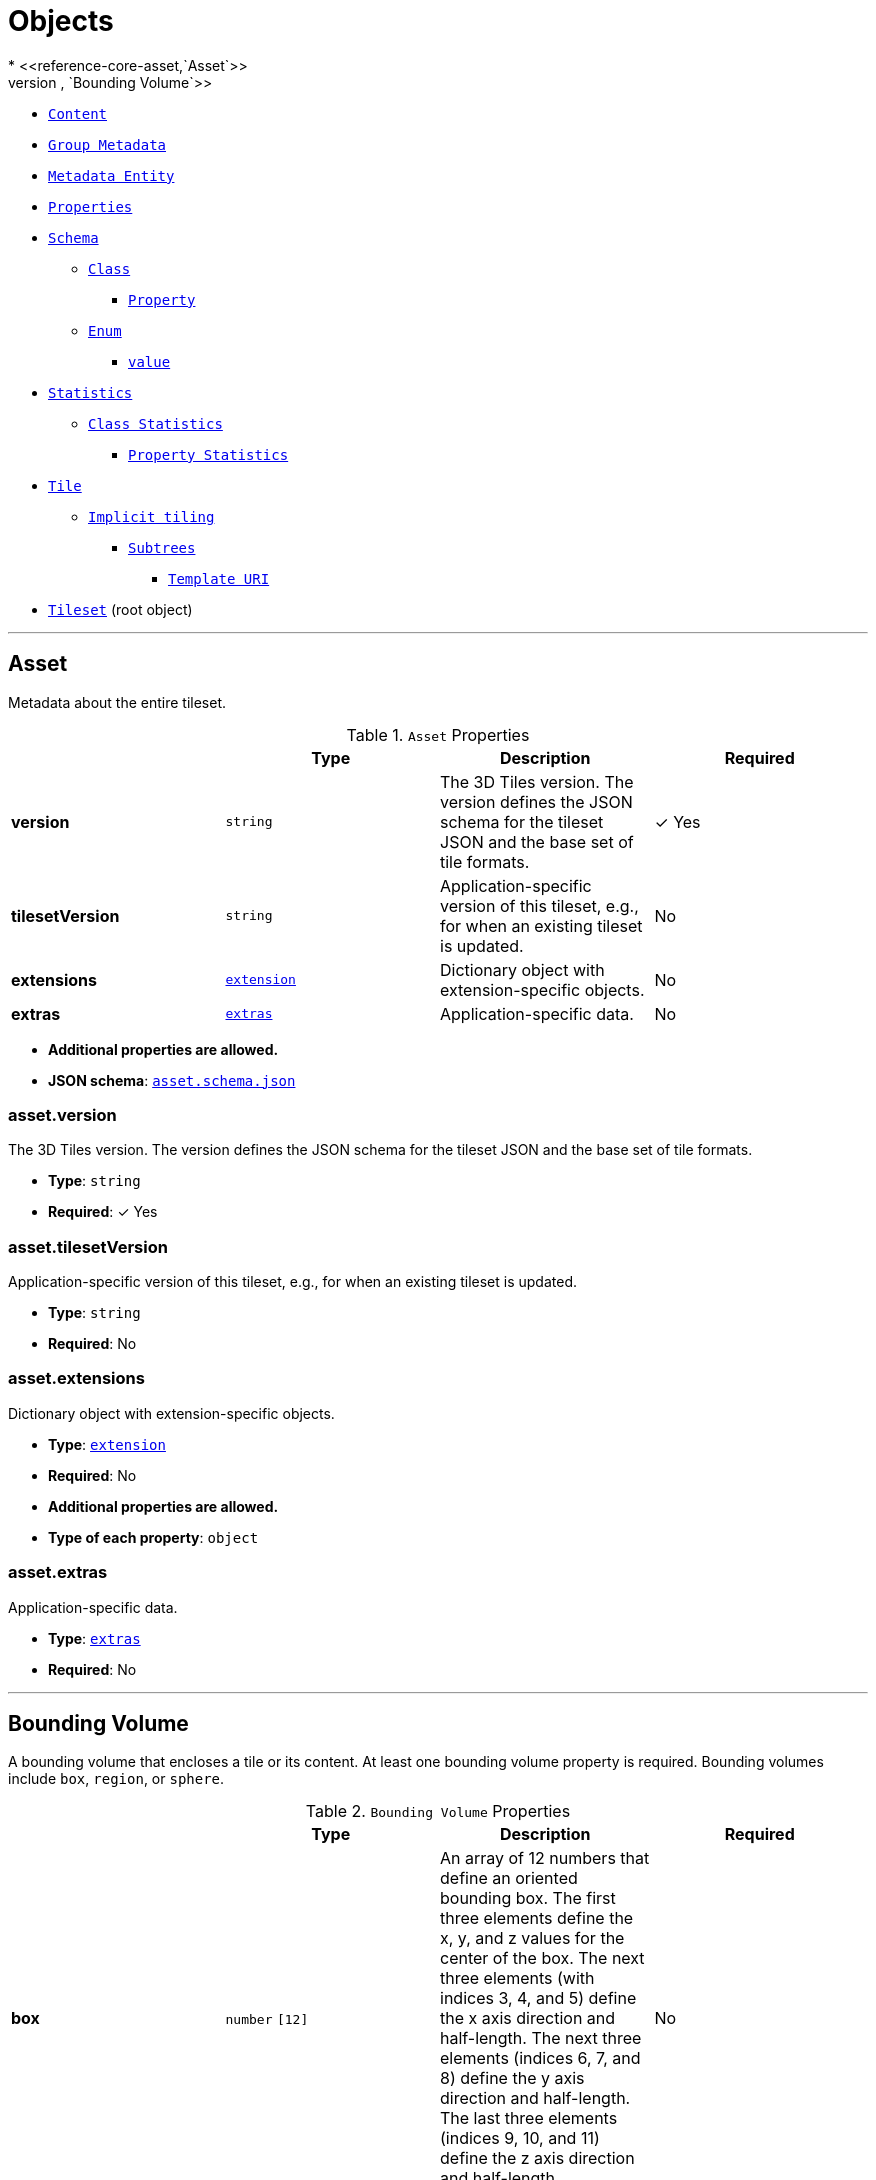 = Objects
* <<reference-core-asset,`Asset`>>
* <<reference-core-boundingvolume,`Bounding Volume`>>
* <<reference-core-content,`Content`>>
* <<reference-core-group,`Group Metadata`>>
* <<reference-core-metadataentity,`Metadata Entity`>>
* <<reference-core-properties,`Properties`>>
* <<reference-core-schema,`Schema`>>
** <<reference-core-class,`Class`>>
*** <<reference-core-class-property,`Property`>>
** <<reference-core-enum,`Enum`>>
*** <<reference-core-enum-value,`value`>>
* <<reference-core-statistics,`Statistics`>>
** <<reference-core-statistics-class,`Class Statistics`>>
*** <<reference-core-statistics-class-property,`Property Statistics`>>
* <<reference-core-tile,`Tile`>>
** <<reference-core-tile-implicittiling,`Implicit tiling`>>
*** <<reference-core-subtrees,`Subtrees`>>
**** <<reference-core-templateuri,`Template URI`>>
* <<reference-core-tileset,`Tileset`>> (root object)


'''
[#reference-core-asset]
== Asset

Metadata about the entire tileset.

.`Asset` Properties
|===
|   |Type|Description|Required

|**version**
|`string`
|The 3D Tiles version. The version defines the JSON schema for the tileset JSON and the base set of tile formats.
| &#10003; Yes

|**tilesetVersion**
|`string`
|Application-specific version of this tileset, e.g., for when an existing tileset is updated.
|No

|**extensions**
|<<reference-core-extension,`extension`>>
|Dictionary object with extension-specific objects.
|No

|**extras**
|<<reference-core-extras,`extras`>>
|Application-specific data.
|No

|===

* **Additional properties are allowed.**
* **JSON schema**: <<reference-core-schema-asset,`asset.schema.json`>>

=== asset.version

The 3D Tiles version. The version defines the JSON schema for the tileset JSON and the base set of tile formats.

* **Type**: `string`
* **Required**:  &#10003; Yes

=== asset.tilesetVersion

Application-specific version of this tileset, e.g., for when an existing tileset is updated.

* **Type**: `string`
* **Required**: No

=== asset.extensions

Dictionary object with extension-specific objects.

* **Type**: <<reference-core-extension,`extension`>>
* **Required**: No
* **Additional properties are allowed.**
* **Type of each property**: `object`

=== asset.extras

Application-specific data.

* **Type**: <<reference-core-extras,`extras`>>
* **Required**: No




'''
[#reference-core-boundingvolume]
== Bounding Volume

A bounding volume that encloses a tile or its content. At least one bounding volume property is required. Bounding volumes include `box`, `region`, or `sphere`.

.`Bounding Volume` Properties
|===
|   |Type|Description|Required

|**box**
|`number` `[12]`
|An array of 12 numbers that define an oriented bounding box. The first three elements define the x, y, and z values for the center of the box. The next three elements (with indices 3, 4, and 5) define the x axis direction and half-length. The next three elements (indices 6, 7, and 8) define the y axis direction and half-length. The last three elements (indices 9, 10, and 11) define the z axis direction and half-length.
|No

|**region**
|`number` `[6]`
|An array of six numbers that define a bounding geographic region in EPSG:4979 coordinates with the order [west, south, east, north, minimum height, maximum height]. Longitudes and latitudes are in radians, and heights are in meters above (or below) the WGS84 ellipsoid.
|No

|**sphere**
|`number` `[4]`
|An array of four numbers that define a bounding sphere. The first three elements define the x, y, and z values for the center of the sphere. The last element (with index 3) defines the radius in meters.
|No

|**extensions**
|<<reference-core-extension,`extension`>>
|Dictionary object with extension-specific objects.
|No

|**extras**
|<<reference-core-extras,`extras`>>
|Application-specific data.
|No

|===

* **Additional properties are allowed.**
* **JSON schema**: <<reference-core-schema-boundingvolume,`boundingVolume.schema.json`>>

=== boundingVolume.box

An array of 12 numbers that define an oriented bounding box. The first three elements define the x, y, and z values for the center of the box. The next three elements (with indices 3, 4, and 5) define the x axis direction and half-length. The next three elements (indices 6, 7, and 8) define the y axis direction and half-length. The last three elements (indices 9, 10, and 11) define the z axis direction and half-length.

* **Type**: `number` `[12]`
* **Required**: No

=== boundingVolume.region

An array of six numbers that define a bounding geographic region in EPSG:4979 coordinates with the order [west, south, east, north, minimum height, maximum height]. Longitudes and latitudes are in radians, and heights are in meters above (or below) the WGS84 ellipsoid.

* **Type**: `number` `[6]`
* **Required**: No

=== boundingVolume.sphere

An array of four numbers that define a bounding sphere. The first three elements define the x, y, and z values for the center of the sphere. The last element (with index 3) defines the radius in meters.

* **Type**: `number` `[4]`
* **Required**: No

=== boundingVolume.extensions

Dictionary object with extension-specific objects.

* **Type**: <<reference-core-extension,`extension`>>
* **Required**: No
* **Additional properties are allowed.**
* **Type of each property**: `object`

=== boundingVolume.extras

Application-specific data.

* **Type**: <<reference-core-extras,`extras`>>
* **Required**: No




'''
[#reference-core-class]
== Class

A class containing a set of properties.

.`Class` Properties
|===
|   |Type|Description|Required

|**name**
|`string`
|The name of the class, e.g. for display purposes.
|No

|**description**
|`string`
|The description of the class.
|No

|**properties**
|`object`
|A dictionary, where each key is a property ID and each value is an object defining the property. Property IDs must be alphanumeric identifiers matching the regular expression `^[a-zA-Z_][a-zA-Z0-9_]*$`.
|No

|**extensions**
|<<reference-core-extension,`extension`>>
|Dictionary object with extension-specific objects.
|No

|**extras**
|<<reference-core-extras,`extras`>>
|Application-specific data.
|No

|===

* **Additional properties are allowed.**
* **JSON schema**: <<reference-core-schema-class,`class.schema.json`>>

=== class.name

The name of the class, e.g. for display purposes.

* **Type**: `string`
* **Required**: No
* **Minimum Length**`: &gt;= 1`

=== class.description

The description of the class.

* **Type**: `string`
* **Required**: No
* **Minimum Length**`: &gt;= 1`

=== class.properties

A dictionary, where each key is a property ID and each value is an object defining the property. Property IDs must be alphanumeric identifiers matching the regular expression `^[a-zA-Z_][a-zA-Z0-9_]*$`.

* **Type**: `object`
* **Required**: No
* **Additional properties are allowed.**
* **Type of each property**: <<reference-core-class-property,`class.property`>>

=== class.extensions

Dictionary object with extension-specific objects.

* **Type**: <<reference-core-extension,`extension`>>
* **Required**: No
* **Additional properties are allowed.**
* **Type of each property**: `object`

=== class.extras

Application-specific data.

* **Type**: <<reference-core-extras,`extras`>>
* **Required**: No




'''
[#reference-core-class-property]
== Class Property

A single property of a metadata class.

.`Class Property` Properties
|===
|   |Type|Description|Required

|**name**
|`string`
|The name of the property, e.g. for display purposes.
|No

|**description**
|`string`
|The description of the property.
|No

|**type**
|`string`
|The element type.
| &#10003; Yes

|**componentType**
|`string`
|The datatype of the element's components. Only applicable to `SCALAR`, `VECN`, and `MATN` types.
|No

|**enumType**
|`string`
|Enum ID as declared in the `enums` dictionary. Required when `type` is `ENUM`.
|No

|**array**
|`boolean`
|Whether the property is an array. When `count` is defined the property is a fixed-length array. Otherwise the property is a variable-length array.
|No, default: `false`

|**count**
|`integer`
|The number of array elements. May only be defined when `array` is `true`.
|No

|**normalized**
|`boolean`
|Specifies whether integer values are normalized. Only applicable to `SCALAR`, `VECN`, and `MATN` types with integer component types. For unsigned integer component types, values are normalized between `[0.0, 1.0]`. For signed integer component types, values are normalized between `[-1.0, 1.0]`. For all other component types, this property must be false.
|No, default: `false`

|**offset**
|<<reference-core-any,`any`>>
|An offset to apply to property values. Only applicable to `SCALAR`, `VECN`, and `MATN` types when the component type is `FLOAT32` or `FLOAT64`, or when the property is `normalized`.
|No

|**scale**
|<<reference-core-any,`any`>>
|A scale to apply to property values. Only applicable to `SCALAR`, `VECN`, and `MATN` types when the component type is `FLOAT32` or `FLOAT64`, or when the property is `normalized`.
|No

|**max**
|<<reference-core-any,`any`>>
|Maximum allowed value for the property. Only applicable to `SCALAR`, `VECN`, and `MATN` types. This is the maximum of all property values, after the transforms based on the `normalized`, `offset`, and `scale` properties have been applied.
|No

|**min**
|<<reference-core-any,`any`>>
|Minimum allowed value for the property. Only applicable to `SCALAR`, `VECN`, and `MATN` types. This is the minimum of all property values, after the transforms based on the `normalized`, `offset`, and `scale` properties have been applied.
|No

|**required**
|`boolean`
|If required, the property must be present in every entity conforming to the class. If not required, individual entities may include `noData` values, or the entire property may be omitted. As a result, `noData` has no effect on a required property. Client implementations may use required properties to make performance optimizations.
|No, default: `false`

|**noData**
|<<reference-core-any,`any`>>
|A `noData` value represents missing data — also known as a sentinel value — wherever it appears. `BOOLEAN` properties may not specify `noData` values. This is given as the plain property value, without the transforms from the `normalized`, `offset`, and `scale` properties. Must not be defined if `required` is true.
|No

|**default**
|<<reference-core-any,`any`>>
|A default value to use when encountering a `noData` value or an omitted property. The value is given in its final form, taking the effect of `normalized`, `offset`, and `scale` properties into account. Must not be defined if `required` is true.
|No

|**semantic**
|`string`
|An identifier that describes how this property should be interpreted. The semantic cannot be used by other properties in the class.
|No

|**extensions**
|<<reference-core-extension,`extension`>>
|Dictionary object with extension-specific objects.
|No

|**extras**
|<<reference-core-extras,`extras`>>
|Application-specific data.
|No

|===

* **Additional properties are allowed.**
* **JSON schema**: <<reference-core-schema-class-property,`class.property.schema.json`>>

=== class.property.name

The name of the property, e.g. for display purposes.

* **Type**: `string`
* **Required**: No
* **Minimum Length**`: &gt;= 1`

=== class.property.description

The description of the property.

* **Type**: `string`
* **Required**: No
* **Minimum Length**`: &gt;= 1`

=== class.property.type

The element type.

* **Type**: `string`
* **Required**:  &#10003; Yes
* **Allowed values**:
** `"SCALAR"`
** `"VEC2"`
** `"VEC3"`
** `"VEC4"`
** `"MAT2"`
** `"MAT3"`
** `"MAT4"`
** `"STRING"`
** `"BOOLEAN"`
** `"ENUM"`

=== class.property.componentType

The datatype of the element's components. Only applicable to `SCALAR`, `VECN`, and `MATN` types.

* **Type**: `string`
* **Required**: No
* **Allowed values**:
** `"INT8"`
** `"UINT8"`
** `"INT16"`
** `"UINT16"`
** `"INT32"`
** `"UINT32"`
** `"INT64"`
** `"UINT64"`
** `"FLOAT32"`
** `"FLOAT64"`

=== class.property.enumType

Enum ID as declared in the `enums` dictionary. Required when `type` is `ENUM`.

* **Type**: `string`
* **Required**: No

=== class.property.array

Whether the property is an array. When `count` is defined the property is a fixed-length array. Otherwise the property is a variable-length array.

* **Type**: `boolean`
* **Required**: No, default: `false`

=== class.property.count

The number of array elements. May only be defined when `array` is `true`.

* **Type**: `integer`
* **Required**: No
* **Minimum**: `&gt;= 2`

=== class.property.normalized

Specifies whether integer values are normalized. Only applicable to `SCALAR`, `VECN`, and `MATN` types with integer component types. For unsigned integer component types, values are normalized between `[0.0, 1.0]`. For signed integer component types, values are normalized between `[-1.0, 1.0]`. For all other component types, this property must be false.

* **Type**: `boolean`
* **Required**: No, default: `false`

=== class.property.offset

An offset to apply to property values. Only applicable to `SCALAR`, `VECN`, and `MATN` types when the component type is `FLOAT32` or `FLOAT64`, or when the property is `normalized`.

* **Type**: <<reference-core-any,`any`>>
* **Required**: No

=== class.property.scale

A scale to apply to property values. Only applicable to `SCALAR`, `VECN`, and `MATN` types when the component type is `FLOAT32` or `FLOAT64`, or when the property is `normalized`.

* **Type**: <<reference-core-any,`any`>>
* **Required**: No

=== class.property.max

Maximum allowed value for the property. Only applicable to `SCALAR`, `VECN`, and `MATN` types. This is the maximum of all property values, after the transforms based on the `normalized`, `offset`, and `scale` properties have been applied.

* **Type**: <<reference-core-any,`any`>>
* **Required**: No

=== class.property.min

Minimum allowed value for the property. Only applicable to `SCALAR`, `VECN`, and `MATN` types. This is the minimum of all property values, after the transforms based on the `normalized`, `offset`, and `scale` properties have been applied.

* **Type**: <<reference-core-any,`any`>>
* **Required**: No

=== class.property.required

If required, the property must be present in every entity conforming to the class. If not required, individual entities may include `noData` values, or the entire property may be omitted. As a result, `noData` has no effect on a required property. Client implementations may use required properties to make performance optimizations.

* **Type**: `boolean`
* **Required**: No, default: `false`

=== class.property.noData

A `noData` value represents missing data — also known as a sentinel value — wherever it appears. `BOOLEAN` properties may not specify `noData` values. This is given as the plain property value, without the transforms from the `normalized`, `offset`, and `scale` properties. Must not be defined if `required` is true.

* **Type**: <<reference-core-any,`any`>>
* **Required**: No

=== class.property.default

A default value to use when encountering a `noData` value or an omitted property. The value is given in its final form, taking the effect of `normalized`, `offset`, and `scale` properties into account. Must not be defined if `required` is true.

* **Type**: <<reference-core-any,`any`>>
* **Required**: No

=== class.property.semantic

An identifier that describes how this property should be interpreted. The semantic cannot be used by other properties in the class.

* **Type**: `string`
* **Required**: No
* **Minimum Length**`: &gt;= 1`

=== class.property.extensions

Dictionary object with extension-specific objects.

* **Type**: <<reference-core-extension,`extension`>>
* **Required**: No
* **Additional properties are allowed.**
* **Type of each property**: `object`

=== class.property.extras

Application-specific data.

* **Type**: <<reference-core-extras,`extras`>>
* **Required**: No




'''
[#reference-core-statistics-class]
== Class Statistics

Statistics about entities that conform to a class.

.`Class Statistics` Properties
|===
|   |Type|Description|Required

|**count**
|`integer`
|The number of entities that conform to the class.
|No

|**properties**
|`object`
|A dictionary, where each key corresponds to a property ID in the class' `properties` dictionary and each value is an object containing statistics about property values.
|No

|**extensions**
|<<reference-core-extension,`extension`>>
|Dictionary object with extension-specific objects.
|No

|**extras**
|<<reference-core-extras,`extras`>>
|Application-specific data.
|No

|===

* **Additional properties are allowed.**
* **JSON schema**: <<reference-core-schema-statistics-class,`statistics.class.schema.json`>>

=== statistics.class.count

The number of entities that conform to the class.

* **Type**: `integer`
* **Required**: No
* **Minimum**: `&gt;= 0`

=== statistics.class.properties

A dictionary, where each key corresponds to a property ID in the class' `properties` dictionary and each value is an object containing statistics about property values.

* **Type**: `object`
* **Required**: No
* **Additional properties are allowed.**
* **Type of each property**: <<reference-core-statistics-class-property,`statistics.class.property`>>

=== statistics.class.extensions

Dictionary object with extension-specific objects.

* **Type**: <<reference-core-extension,`extension`>>
* **Required**: No
* **Additional properties are allowed.**
* **Type of each property**: `object`

=== statistics.class.extras

Application-specific data.

* **Type**: <<reference-core-extras,`extras`>>
* **Required**: No




'''
[#reference-core-content]
== Content

Metadata about the tile's content and a link to the content.

.`Content` Properties
|===
|   |Type|Description|Required

|**boundingVolume**
|<<reference-core-boundingvolume,`boundingVolume`>>
|An optional bounding volume that tightly encloses tile content. tile.boundingVolume provides spatial coherence and tile.content.boundingVolume enables tight view frustum culling. When this is omitted, tile.boundingVolume is used.
|No

|**uri**
|`string`
|A uri that points to tile content. When the uri is relative, it is relative to the referring tileset JSON file.
| &#10003; Yes

|**metadata**
|<<reference-core-metadataentity,`metadataEntity`>>
|Metadata that is associated with this content.
|No

|**group**
|`integer`
|The group this content belongs to. The value is an index into the array of `groups` that is defined for the containing tileset.
|No

|**extensions**
|<<reference-core-extension,`extension`>>
|Dictionary object with extension-specific objects.
|No

|**extras**
|<<reference-core-extras,`extras`>>
|Application-specific data.
|No

|===

* **Additional properties are allowed.**
* **JSON schema**: <<reference-core-schema-content,`content.schema.json`>>

=== content.boundingVolume

An optional bounding volume that tightly encloses tile content. tile.boundingVolume provides spatial coherence and tile.content.boundingVolume enables tight view frustum culling. When this is omitted, tile.boundingVolume is used.

* **Type**: <<reference-core-boundingvolume,`boundingVolume`>>
* **Required**: No

=== content.uri

A uri that points to tile content. When the uri is relative, it is relative to the referring tileset JSON file.

* **Type**: `string`
* **Required**:  &#10003; Yes

=== content.metadata

Metadata that is associated with this content.

* **Type**: <<reference-core-metadataentity,`metadataEntity`>>
* **Required**: No

=== content.group

The group this content belongs to. The value is an index into the array of `groups` that is defined for the containing tileset.

* **Type**: `integer`
* **Required**: No
* **Minimum**: `&gt;= 0`

=== content.extensions

Dictionary object with extension-specific objects.

* **Type**: <<reference-core-extension,`extension`>>
* **Required**: No
* **Additional properties are allowed.**
* **Type of each property**: `object`

=== content.extras

Application-specific data.

* **Type**: <<reference-core-extras,`extras`>>
* **Required**: No




'''
[#reference-core-enum]
== Enum

An object defining the values of an enum.

.`Enum` Properties
|===
|   |Type|Description|Required

|**name**
|`string`
|The name of the enum, e.g. for display purposes.
|No

|**description**
|`string`
|The description of the enum.
|No

|**valueType**
|`string`
|The type of the integer enum value.
|No, default: `"UINT16"`

|**values**
|<<reference-core-enum-value,`enum.value`>> `[1-*]`
|An array of enum values. Duplicate names or duplicate integer values are not allowed.
| &#10003; Yes

|**extensions**
|<<reference-core-extension,`extension`>>
|Dictionary object with extension-specific objects.
|No

|**extras**
|<<reference-core-extras,`extras`>>
|Application-specific data.
|No

|===

* **Additional properties are allowed.**
* **JSON schema**: <<reference-core-schema-enum,`enum.schema.json`>>

=== enum.name

The name of the enum, e.g. for display purposes.

* **Type**: `string`
* **Required**: No
* **Minimum Length**`: &gt;= 1`

=== enum.description

The description of the enum.

* **Type**: `string`
* **Required**: No
* **Minimum Length**`: &gt;= 1`

=== enum.valueType

The type of the integer enum value.

* **Type**: `string`
* **Required**: No, default: `"UINT16"`
* **Allowed values**:
** `"INT8"`
** `"UINT8"`
** `"INT16"`
** `"UINT16"`
** `"INT32"`
** `"UINT32"`
** `"INT64"`
** `"UINT64"`

=== enum.values

An array of enum values. Duplicate names or duplicate integer values are not allowed.

* **Type**: <<reference-core-enum-value,`enum.value`>> `[1-*]`
* **Required**:  &#10003; Yes

=== enum.extensions

Dictionary object with extension-specific objects.

* **Type**: <<reference-core-extension,`extension`>>
* **Required**: No
* **Additional properties are allowed.**
* **Type of each property**: `object`

=== enum.extras

Application-specific data.

* **Type**: <<reference-core-extras,`extras`>>
* **Required**: No




'''
[#reference-core-enum-value]
== Enum value

An enum value.

.`Enum value` Properties
|===
|   |Type|Description|Required

|**name**
|`string`
|The name of the enum value.
| &#10003; Yes

|**description**
|`string`
|The description of the enum value.
|No

|**value**
|`integer`
|The integer enum value.
| &#10003; Yes

|**extensions**
|<<reference-core-extension,`extension`>>
|Dictionary object with extension-specific objects.
|No

|**extras**
|<<reference-core-extras,`extras`>>
|Application-specific data.
|No

|===

* **Additional properties are allowed.**
* **JSON schema**: <<reference-core-schema-enum-value,`enum.value.schema.json`>>

=== enum.value.name

The name of the enum value.

* **Type**: `string`
* **Required**:  &#10003; Yes
* **Minimum Length**`: &gt;= 1`

=== enum.value.description

The description of the enum value.

* **Type**: `string`
* **Required**: No
* **Minimum Length**`: &gt;= 1`

=== enum.value.value

The integer enum value.

* **Type**: `integer`
* **Required**:  &#10003; Yes

=== enum.value.extensions

Dictionary object with extension-specific objects.

* **Type**: <<reference-core-extension,`extension`>>
* **Required**: No
* **Additional properties are allowed.**
* **Type of each property**: `object`

=== enum.value.extras

Application-specific data.

* **Type**: <<reference-core-extras,`extras`>>
* **Required**: No




'''
[#reference-core-extension]
== Extension

Dictionary object with extension-specific objects.

* **Additional properties are allowed.**
* **Type of additional properties**: `object`
* **JSON schema**: <<reference-core-schema-extension,`extension.schema.json`>>




'''
[#reference-core-extras]
== Extras

Application-specific data.



'''
[#reference-core-group]
== Group Metadata

An object containing metadata about a group.

.`Group Metadata` Properties
|===
|   |Type|Description|Required

|**class**
|`string`
|The class that property values conform to. The value must be a class ID declared in the `classes` dictionary of the metadata schema.
| &#10003; Yes

|**properties**
|`object`
|A dictionary, where each key corresponds to a property ID in the class' `properties` dictionary and each value contains the property values. The type of the value must match the property definition: For `BOOLEAN` use `true` or `false`. For `STRING` use a JSON string. For numeric types use a JSON number. For `ENUM` use a valid enum `name`, not an integer value. For `ARRAY`, `VECN`, and `MATN` types use a JSON array containing values matching the `componentType`. Required properties must be included in this dictionary.
|No

|**extensions**
|<<reference-core-extension,`extension`>>
|Dictionary object with extension-specific objects.
|No

|**extras**
|<<reference-core-extras,`extras`>>
|Application-specific data.
|No

|===

* **Additional properties are allowed.**
* **JSON schema**: <<reference-core-schema-group,`group.schema.json`>>

=== group.class

The class that property values conform to. The value must be a class ID declared in the `classes` dictionary of the metadata schema.

* **Type**: `string`
* **Required**:  &#10003; Yes

=== group.properties

A dictionary, where each key corresponds to a property ID in the class' `properties` dictionary and each value contains the property values. The type of the value must match the property definition: For `BOOLEAN` use `true` or `false`. For `STRING` use a JSON string. For numeric types use a JSON number. For `ENUM` use a valid enum `name`, not an integer value. For `ARRAY`, `VECN`, and `MATN` types use a JSON array containing values matching the `componentType`. Required properties must be included in this dictionary.

* **Type**: `object`
* **Required**: No

=== group.extensions

Dictionary object with extension-specific objects.

* **Type**: <<reference-core-extension,`extension`>>
* **Required**: No
* **Additional properties are allowed.**
* **Type of each property**: `object`

=== group.extras

Application-specific data.

* **Type**: <<reference-core-extras,`extras`>>
* **Required**: No




'''
[#reference-core-tile-implicittiling]
== Implicit tiling

This object allows a tile to be implicitly subdivided. Tile and content availability and metadata is stored in subtrees which are referenced externally.

.`Implicit tiling` Properties
|===
|   |Type|Description|Required

|**subdivisionScheme**
|`string`
|A string describing the subdivision scheme used within the tileset.
| &#10003; Yes

|**subtreeLevels**
|`integer`
|The number of distinct levels in each subtree. For example, a quadtree with `subtreeLevels = 2` will have subtrees with 5 nodes (one root and 4 children).
| &#10003; Yes

|**availableLevels**
|`integer`
|The numbers of the levels in the tree with available tiles.
| &#10003; Yes

|**subtrees**
|<<reference-core-subtrees,`subtrees`>>
|An object describing the location of subtree files.
| &#10003; Yes

|**extensions**
|<<reference-core-extension,`extension`>>
|Dictionary object with extension-specific objects.
|No

|**extras**
|<<reference-core-extras,`extras`>>
|Application-specific data.
|No

|===

* **Additional properties are allowed.**
* **JSON schema**: <<reference-core-schema-tile-implicittiling,`tile.implicitTiling.schema.json`>>

=== tile.implicitTiling.subdivisionScheme

A string describing the subdivision scheme used within the tileset.

* **Type**: `string`
* **Required**:  &#10003; Yes
* **Allowed values**:
** `"QUADTREE"`
** `"OCTREE"`

=== tile.implicitTiling.subtreeLevels

The number of distinct levels in each subtree. For example, a quadtree with `subtreeLevels = 2` will have subtrees with 5 nodes (one root and 4 children).

* **Type**: `integer`
* **Required**:  &#10003; Yes
* **Minimum**: `&gt;= 1`

=== tile.implicitTiling.availableLevels

The numbers of the levels in the tree with available tiles.

* **Type**: `integer`
* **Required**:  &#10003; Yes
* **Minimum**: `&gt;= 1`

=== tile.implicitTiling.subtrees

An object describing the location of subtree files.

* **Type**: <<reference-core-subtrees,`subtrees`>>
* **Required**:  &#10003; Yes

=== tile.implicitTiling.extensions

Dictionary object with extension-specific objects.

* **Type**: <<reference-core-extension,`extension`>>
* **Required**: No
* **Additional properties are allowed.**
* **Type of each property**: `object`

=== tile.implicitTiling.extras

Application-specific data.

* **Type**: <<reference-core-extras,`extras`>>
* **Required**: No




'''
[#reference-core-metadataentity]
== Metadata Entity

An object containing a reference to a class from a metadata schema, and property values that conform to the properties of that class.

.`Metadata Entity` Properties
|===
|   |Type|Description|Required

|**class**
|`string`
|The class that property values conform to. The value must be a class ID declared in the `classes` dictionary of the metadata schema.
| &#10003; Yes

|**properties**
|`object`
|A dictionary, where each key corresponds to a property ID in the class' `properties` dictionary and each value contains the property values. The type of the value must match the property definition: For `BOOLEAN` use `true` or `false`. For `STRING` use a JSON string. For numeric types use a JSON number. For `ENUM` use a valid enum `name`, not an integer value. For `ARRAY`, `VECN`, and `MATN` types use a JSON array containing values matching the `componentType`. Required properties must be included in this dictionary.
|No

|**extensions**
|<<reference-core-extension,`extension`>>
|Dictionary object with extension-specific objects.
|No

|**extras**
|<<reference-core-extras,`extras`>>
|Application-specific data.
|No

|===

* **Additional properties are allowed.**
* **JSON schema**: <<reference-core-schema-metadataentity,`metadataEntity.schema.json`>>

=== metadataEntity.class

The class that property values conform to. The value must be a class ID declared in the `classes` dictionary of the metadata schema.

* **Type**: `string`
* **Required**:  &#10003; Yes

=== metadataEntity.properties

A dictionary, where each key corresponds to a property ID in the class' `properties` dictionary and each value contains the property values. The type of the value must match the property definition: For `BOOLEAN` use `true` or `false`. For `STRING` use a JSON string. For numeric types use a JSON number. For `ENUM` use a valid enum `name`, not an integer value. For `ARRAY`, `VECN`, and `MATN` types use a JSON array containing values matching the `componentType`. Required properties must be included in this dictionary.

* **Type**: `object`
* **Required**: No

=== metadataEntity.extensions

Dictionary object with extension-specific objects.

* **Type**: <<reference-core-extension,`extension`>>
* **Required**: No
* **Additional properties are allowed.**
* **Type of each property**: `object`

=== metadataEntity.extras

Application-specific data.

* **Type**: <<reference-core-extras,`extras`>>
* **Required**: No




'''
[#reference-core-properties]
== Properties

A dictionary object of metadata about per-feature properties.

.`Properties` Properties
|===
|   |Type|Description|Required

|**maximum**
|`number`
|The maximum value of this property of all the features in the tileset.
| &#10003; Yes

|**minimum**
|`number`
|The minimum value of this property of all the features in the tileset.
| &#10003; Yes

|**extensions**
|<<reference-core-extension,`extension`>>
|Dictionary object with extension-specific objects.
|No

|**extras**
|<<reference-core-extras,`extras`>>
|Application-specific data.
|No

|===

* **Additional properties are allowed.**
* **JSON schema**: <<reference-core-schema-properties,`properties.schema.json`>>

=== properties.maximum

The maximum value of this property of all the features in the tileset.

* **Type**: `number`
* **Required**:  &#10003; Yes

=== properties.minimum

The minimum value of this property of all the features in the tileset.

* **Type**: `number`
* **Required**:  &#10003; Yes

=== properties.extensions

Dictionary object with extension-specific objects.

* **Type**: <<reference-core-extension,`extension`>>
* **Required**: No
* **Additional properties are allowed.**
* **Type of each property**: `object`

=== properties.extras

Application-specific data.

* **Type**: <<reference-core-extras,`extras`>>
* **Required**: No




'''
[#reference-core-statistics-class-property]
== Property Statistics

Statistics about property values.

.`Property Statistics` Properties
|===
|   |Type|Description|Required

|**min**
|<<reference-core-any,`any`>>
|The minimum property value occurring in the tileset. Only applicable to `SCALAR`, `VECN`, and `MATN` types. This is the minimum of all property values, after the transforms based on the `normalized`, `offset`, and `scale` properties have been applied.
|No

|**max**
|<<reference-core-any,`any`>>
|The maximum property value occurring in the tileset. Only applicable to `SCALAR`, `VECN`, and `MATN` types. This is the maximum of all property values, after the transforms based on the `normalized`, `offset`, and `scale` properties have been applied.
|No

|**mean**
|<<reference-core-any,`any`>>
|The arithmetic mean of property values occurring in the tileset. Only applicable to `SCALAR`, `VECN`, and `MATN` types. This is the mean of all property values, after the transforms based on the `normalized`, `offset`, and `scale` properties have been applied.
|No

|**median**
|<<reference-core-any,`any`>>
|The median of property values occurring in the tileset. Only applicable to `SCALAR`, `VECN`, and `MATN` types. This is the median of all property values, after the transforms based on the `normalized`, `offset`, and `scale` properties have been applied.
|No

|**standardDeviation**
|<<reference-core-any,`any`>>
|The standard deviation of property values occurring in the tileset. Only applicable to `SCALAR`, `VECN`, and `MATN` types. This is the standard deviation of all property values, after the transforms based on the `normalized`, `offset`, and `scale` properties have been applied.
|No

|**variance**
|<<reference-core-any,`any`>>
|The variance of property values occurring in the tileset. Only applicable to `SCALAR`, `VECN`, and `MATN` types. This is the variance of all property values, after the transforms based on the `normalized`, `offset`, and `scale` properties have been applied.
|No

|**sum**
|<<reference-core-any,`any`>>
|The sum of property values occurring in the tileset. Only applicable to `SCALAR`, `VECN`, and `MATN` types. This is the sum of all property values, after the transforms based on the `normalized`, `offset`, and `scale` properties have been applied.
|No

|**occurrences**
|`object`
|A dictionary, where each key corresponds to an enum `name` and each value is the number of occurrences of that enum. Only applicable when `type` is `ENUM`. For fixed-length arrays, this is an array of component-wise occurrences.
|No

|**extensions**
|<<reference-core-extension,`extension`>>
|Dictionary object with extension-specific objects.
|No

|**extras**
|<<reference-core-extras,`extras`>>
|Application-specific data.
|No

|===

* **Additional properties are allowed.**
* **JSON schema**: <<reference-core-schema-statistics-class-property,`statistics.class.property.schema.json`>>

=== statistics.class.property.min

The minimum property value occurring in the tileset. Only applicable to `SCALAR`, `VECN`, and `MATN` types. This is the minimum of all property values, after the transforms based on the `normalized`, `offset`, and `scale` properties have been applied.

* **Type**: <<reference-core-any,`any`>>
* **Required**: No

=== statistics.class.property.max

The maximum property value occurring in the tileset. Only applicable to `SCALAR`, `VECN`, and `MATN` types. This is the maximum of all property values, after the transforms based on the `normalized`, `offset`, and `scale` properties have been applied.

* **Type**: <<reference-core-any,`any`>>
* **Required**: No

=== statistics.class.property.mean

The arithmetic mean of property values occurring in the tileset. Only applicable to `SCALAR`, `VECN`, and `MATN` types. This is the mean of all property values, after the transforms based on the `normalized`, `offset`, and `scale` properties have been applied.

* **Type**: <<reference-core-any,`any`>>
* **Required**: No

=== statistics.class.property.median

The median of property values occurring in the tileset. Only applicable to `SCALAR`, `VECN`, and `MATN` types. This is the median of all property values, after the transforms based on the `normalized`, `offset`, and `scale` properties have been applied.

* **Type**: <<reference-core-any,`any`>>
* **Required**: No

=== statistics.class.property.standardDeviation

The standard deviation of property values occurring in the tileset. Only applicable to `SCALAR`, `VECN`, and `MATN` types. This is the standard deviation of all property values, after the transforms based on the `normalized`, `offset`, and `scale` properties have been applied.

* **Type**: <<reference-core-any,`any`>>
* **Required**: No

=== statistics.class.property.variance

The variance of property values occurring in the tileset. Only applicable to `SCALAR`, `VECN`, and `MATN` types. This is the variance of all property values, after the transforms based on the `normalized`, `offset`, and `scale` properties have been applied.

* **Type**: <<reference-core-any,`any`>>
* **Required**: No

=== statistics.class.property.sum

The sum of property values occurring in the tileset. Only applicable to `SCALAR`, `VECN`, and `MATN` types. This is the sum of all property values, after the transforms based on the `normalized`, `offset`, and `scale` properties have been applied.

* **Type**: <<reference-core-any,`any`>>
* **Required**: No

=== statistics.class.property.occurrences

A dictionary, where each key corresponds to an enum `name` and each value is the number of occurrences of that enum. Only applicable when `type` is `ENUM`. For fixed-length arrays, this is an array of component-wise occurrences.

* **Type**: `object`
* **Required**: No

=== statistics.class.property.extensions

Dictionary object with extension-specific objects.

* **Type**: <<reference-core-extension,`extension`>>
* **Required**: No
* **Additional properties are allowed.**
* **Type of each property**: `object`

=== statistics.class.property.extras

Application-specific data.

* **Type**: <<reference-core-extras,`extras`>>
* **Required**: No






'''
[#reference-core-schema]
== Schema

An object defining classes and enums.

.`Schema` Properties
|===
|   |Type|Description|Required

|**id**
|`string`
|Unique identifier for the schema. Schema IDs must be alphanumeric identifiers matching the regular expression `^[a-zA-Z_][a-zA-Z0-9_]*$`.
| &#10003; Yes

|**name**
|`string`
|The name of the schema, e.g. for display purposes.
|No

|**description**
|`string`
|The description of the schema.
|No

|**version**
|`string`
|Application-specific version of the schema.
|No

|**classes**
|`object`
|A dictionary, where each key is a class ID and each value is an object defining the class. Class IDs must be alphanumeric identifiers matching the regular expression `^[a-zA-Z_][a-zA-Z0-9_]*$`.
|No

|**enums**
|`object`
|A dictionary, where each key is an enum ID and each value is an object defining the values for the enum. Enum IDs must be alphanumeric identifiers matching the regular expression `^[a-zA-Z_][a-zA-Z0-9_]*$`.
|No

|**extensions**
|<<reference-core-extension,`extension`>>
|Dictionary object with extension-specific objects.
|No

|**extras**
|<<reference-core-extras,`extras`>>
|Application-specific data.
|No

|===

* **Additional properties are allowed.**
* **JSON schema**: <<reference-core-schema-schema,`schema.schema.json`>>

=== schema.id

Unique identifier for the schema. Schema IDs must be alphanumeric identifiers matching the regular expression `^[a-zA-Z_][a-zA-Z0-9_]*$`.

* **Type**: `string`
* **Required**:  &#10003; Yes
* **Pattern**: `^[a-zA-Z_][a-zA-Z0-9_]*$`

=== schema.name

The name of the schema, e.g. for display purposes.

* **Type**: `string`
* **Required**: No
* **Minimum Length**`: &gt;= 1`

=== schema.description

The description of the schema.

* **Type**: `string`
* **Required**: No
* **Minimum Length**`: &gt;= 1`

=== schema.version

Application-specific version of the schema.

* **Type**: `string`
* **Required**: No
* **Minimum Length**`: &gt;= 1`

=== schema.classes

A dictionary, where each key is a class ID and each value is an object defining the class. Class IDs must be alphanumeric identifiers matching the regular expression `^[a-zA-Z_][a-zA-Z0-9_]*$`.

* **Type**: `object`
* **Required**: No
* **Additional properties are allowed.**
* **Type of each property**: <<reference-core-class,`class`>>

=== schema.enums

A dictionary, where each key is an enum ID and each value is an object defining the values for the enum. Enum IDs must be alphanumeric identifiers matching the regular expression `^[a-zA-Z_][a-zA-Z0-9_]*$`.

* **Type**: `object`
* **Required**: No
* **Additional properties are allowed.**
* **Type of each property**: <<reference-core-enum,`enum`>>

=== schema.extensions

Dictionary object with extension-specific objects.

* **Type**: <<reference-core-extension,`extension`>>
* **Required**: No
* **Additional properties are allowed.**
* **Type of each property**: `object`

=== schema.extras

Application-specific data.

* **Type**: <<reference-core-extras,`extras`>>
* **Required**: No




'''
[#reference-core-statistics]
== Statistics

Statistics about entities.

.`Statistics` Properties
|===
|   |Type|Description|Required

|**classes**
|`object`
|A dictionary, where each key corresponds to a class ID in the `classes` dictionary and each value is an object containing statistics about entities that conform to the class.
|No

|**extensions**
|<<reference-core-extension,`extension`>>
|Dictionary object with extension-specific objects.
|No

|**extras**
|<<reference-core-extras,`extras`>>
|Application-specific data.
|No

|===

* **Additional properties are allowed.**
* **JSON schema**: <<reference-core-schema-statistics,`statistics.schema.json`>>

=== statistics.classes

A dictionary, where each key corresponds to a class ID in the `classes` dictionary and each value is an object containing statistics about entities that conform to the class.

* **Type**: `object`
* **Required**: No
* **Additional properties are allowed.**
* **Type of each property**: <<reference-core-statistics-class,`statistics.class`>>

=== statistics.extensions

Dictionary object with extension-specific objects.

* **Type**: <<reference-core-extension,`extension`>>
* **Required**: No
* **Additional properties are allowed.**
* **Type of each property**: `object`

=== statistics.extras

Application-specific data.

* **Type**: <<reference-core-extras,`extras`>>
* **Required**: No




'''
[#reference-core-subtrees]
== Subtrees

An object describing the location of subtree files.

.`Subtrees` Properties
|===
|   |Type|Description|Required

|**uri**
|<<reference-core-templateuri,`templateUri`>>
|A template URI pointing to subtree files. A subtree is a fixed-depth (defined by `subtreeLevels`) portion of the tree to keep memory use bounded. The URI of each file is substituted with the subtree root's global level, x, and y. For subdivision scheme `OCTREE`, z must also be given. Relative paths are relative to the tileset JSON.
| &#10003; Yes

|**extensions**
|<<reference-core-extension,`extension`>>
|Dictionary object with extension-specific objects.
|No

|**extras**
|<<reference-core-extras,`extras`>>
|Application-specific data.
|No

|===

* **Additional properties are allowed.**
* **JSON schema**: <<reference-core-schema-subtrees,`subtrees.schema.json`>>

=== subtrees.uri

A template URI pointing to subtree files. A subtree is a fixed-depth (defined by `subtreeLevels`) portion of the tree to keep memory use bounded. The URI of each file is substituted with the subtree root's global level, x, and y. For subdivision scheme `OCTREE`, z must also be given. Relative paths are relative to the tileset JSON.

* **Type**: <<reference-core-templateuri,`templateUri`>>
* **Required**:  &#10003; Yes

=== subtrees.extensions

Dictionary object with extension-specific objects.

* **Type**: <<reference-core-extension,`extension`>>
* **Required**: No
* **Additional properties are allowed.**
* **Type of each property**: `object`

=== subtrees.extras

Application-specific data.

* **Type**: <<reference-core-extras,`extras`>>
* **Required**: No




'''
[#reference-core-templateuri]
== Template URI

A URI with embedded expressions that describes the resource that is associated with an implicit tile in an implicit tileset. Allowed expressions are `{level}`, `{x}`, `{y}`, and `{z}`. `{level}` is substituted with the level of the node, `{x}` is substituted with the x index of the node within the level, and `{y}` is substituted with the y index of the node within the level. `{z}` may only be given when the subdivision scheme is `OCTREE`, and it is substituted with the z index of the node within the level.



'''
[#reference-core-tile]
== Tile

A tile in a 3D Tiles tileset.

.`Tile` Properties
|===
|   |Type|Description|Required

|**boundingVolume**
|<<reference-core-boundingvolume,`boundingVolume`>>
|The bounding volume that encloses the tile.
| &#10003; Yes

|**viewerRequestVolume**
|<<reference-core-boundingvolume,`boundingVolume`>>
|Optional bounding volume that defines the volume the viewer must be inside of before the tile's content will be requested and before the tile will be refined based on geometricError.
|No

|**geometricError**
|`number`
|The error, in meters, introduced if this tile is rendered and its children are not. At runtime, the geometric error is used to compute screen space error (SSE), i.e., the error measured in pixels.
| &#10003; Yes

|**refine**
|`string`
|Specifies if additive or replacement refinement is used when traversing the tileset for rendering. This property is required for the root tile of a tileset; it is optional for all other tiles. The default is to inherit from the parent tile.
|No

|**transform**
|`number` `[16]`
|A floating-point 4x4 affine transformation matrix, stored in column-major order, that transforms the tile's content--i.e., its features as well as content.boundingVolume, boundingVolume, and viewerRequestVolume--from the tile's local coordinate system to the parent tile's coordinate system, or, in the case of a root tile, from the tile's local coordinate system to the tileset's coordinate system. `transform` does not apply to any volume property when the volume is a region, defined in EPSG:4979 coordinates. `transform` scales the `geometricError` by the maximum scaling factor from the matrix.
|No, default: `[1,0,0,0,0,1,0,0,0,0,1,0,0,0,0,1]`

|**content**
|<<reference-core-content,`content`>>
|Metadata about the tile's content and a link to the content. When this is omitted the tile is just used for culling. When this is defined, then `contents` must be undefined.
|No

|**contents**
|<<reference-core-content,`content`>> `[1-*]`
|An array of contents. When this is defined, then `content` must be undefined.
|No

|**metadata**
|<<reference-core-metadataentity,`metadataEntity`>>
|A metadata entity that is associated with this tile.
|No

|**implicitTiling**
|<<reference-core-tile-implicittiling,`tile.implicitTiling`>>
|An object that describes the implicit subdivision of this tile.
|No

|**children**
|<<reference-core-tile,`tile`>> `[1-*]`
|An array of objects that define child tiles. Each child tile content is fully enclosed by its parent tile's bounding volume and, generally, has a geometricError less than its parent tile's geometricError. For leaf tiles, the length of this array is zero, and children may not be defined.
|No

|**extensions**
|<<reference-core-extension,`extension`>>
|Dictionary object with extension-specific objects.
|No

|**extras**
|<<reference-core-extras,`extras`>>
|Application-specific data.
|No

|===

* **Additional properties are allowed.**
* **JSON schema**: <<reference-core-schema-tile,`tile.schema.json`>>

=== tile.boundingVolume

The bounding volume that encloses the tile.

* **Type**: <<reference-core-boundingvolume,`boundingVolume`>>
* **Required**:  &#10003; Yes

=== tile.viewerRequestVolume

Optional bounding volume that defines the volume the viewer must be inside of before the tile's content will be requested and before the tile will be refined based on geometricError.

* **Type**: <<reference-core-boundingvolume,`boundingVolume`>>
* **Required**: No

=== tile.geometricError

The error, in meters, introduced if this tile is rendered and its children are not. At runtime, the geometric error is used to compute screen space error (SSE), i.e., the error measured in pixels.

* **Type**: `number`
* **Required**:  &#10003; Yes
* **Minimum**: `&gt;= 0`

=== tile.refine

Specifies if additive or replacement refinement is used when traversing the tileset for rendering. This property is required for the root tile of a tileset; it is optional for all other tiles. The default is to inherit from the parent tile.

* **Type**: `string`
* **Required**: No
* **Allowed values**:
** `"ADD"`
** `"REPLACE"`

=== tile.transform

A floating-point 4x4 affine transformation matrix, stored in column-major order, that transforms the tile's content--i.e., its features as well as content.boundingVolume, boundingVolume, and viewerRequestVolume--from the tile's local coordinate system to the parent tile's coordinate system, or, in the case of a root tile, from the tile's local coordinate system to the tileset's coordinate system. `transform` does not apply to any volume property when the volume is a region, defined in EPSG:4979 coordinates. `transform` scales the `geometricError` by the maximum scaling factor from the matrix.

* **Type**: `number` `[16]`
* **Required**: No, default: `[1,0,0,0,0,1,0,0,0,0,1,0,0,0,0,1]`

=== tile.content

Metadata about the tile's content and a link to the content. When this is omitted the tile is just used for culling. When this is defined, then `contents` must be undefined.

* **Type**: <<reference-core-content,`content`>>
* **Required**: No

=== tile.contents

An array of contents. When this is defined, then `content` must be undefined.

* **Type**: <<reference-core-content,`content`>> `[1-*]`
* **Required**: No

=== tile.metadata

A metadata entity that is associated with this tile.

* **Type**: <<reference-core-metadataentity,`metadataEntity`>>
* **Required**: No

=== tile.implicitTiling

An object that describes the implicit subdivision of this tile.

* **Type**: <<reference-core-tile-implicittiling,`tile.implicitTiling`>>
* **Required**: No

=== tile.children

An array of objects that define child tiles. Each child tile content is fully enclosed by its parent tile's bounding volume and, generally, has a geometricError less than its parent tile's geometricError. For leaf tiles, the length of this array is zero, and children may not be defined.

* **Type**: <<reference-core-tile,`tile`>> `[1-*]`
** Each element in the array must be unique.
* **Required**: No

=== tile.extensions

Dictionary object with extension-specific objects.

* **Type**: <<reference-core-extension,`extension`>>
* **Required**: No
* **Additional properties are allowed.**
* **Type of each property**: `object`

=== tile.extras

Application-specific data.

* **Type**: <<reference-core-extras,`extras`>>
* **Required**: No




'''
[#reference-core-tileset]
== Tileset

A 3D Tiles tileset.

.`Tileset` Properties
|===
|   |Type|Description|Required

|**asset**
|<<reference-core-asset,`asset`>>
|Metadata about the entire tileset.
| &#10003; Yes

|**properties**
|`object`
|A dictionary object of metadata about per-feature properties.
|No

|**schema**
|<<reference-core-schema,`schema`>>
|An object defining the structure of metadata classes and enums. When this is defined, then `schemaUri` must be undefined.
|No

|**schemaUri**
|`string`
|The URI (or IRI) of the external schema file. When this is defined, then `schema` must be undefined.
|No

|**statistics**
|<<reference-core-statistics,`statistics`>>
|An object containing statistics about metadata entities.
|No

|**groups**
|<<reference-core-group,`group`>> `[1-*]`
|An array of groups that tile content may belong to. Each element of this array is a metadata entity that describes the group. The tile content `group` property is an index into this array.
|No

|**metadata**
|<<reference-core-metadataentity,`metadataEntity`>>
|A metadata entity that is associated with this tileset.
|No

|**geometricError**
|`number`
|The error, in meters, introduced if this tileset is not rendered. At runtime, the geometric error is used to compute screen space error (SSE), i.e., the error measured in pixels.
| &#10003; Yes

|**root**
|<<reference-core-tile,`tile`>>
|The root tile.
| &#10003; Yes

|**extensionsUsed**
|`string` `[1-*]`
|Names of 3D Tiles extensions used somewhere in this tileset.
|No

|**extensionsRequired**
|`string` `[1-*]`
|Names of 3D Tiles extensions required to properly load this tileset.
|No

|**extensions**
|<<reference-core-extension,`extension`>>
|Dictionary object with extension-specific objects.
|No

|**extras**
|<<reference-core-extras,`extras`>>
|Application-specific data.
|No

|===

* **Additional properties are allowed.**
* **JSON schema**: <<reference-core-schema-tileset,`tileset.schema.json`>>

=== Tileset.asset

Metadata about the entire tileset.

* **Type**: <<reference-core-asset,`asset`>>
* **Required**:  &#10003; Yes

=== Tileset.properties

A dictionary object of metadata about per-feature properties.

* **Type**: `object`
* **Required**: No
* **Additional properties are allowed.**
* **Type of each property**: <<reference-core-properties,`properties`>>

=== Tileset.schema

An object defining the structure of metadata classes and enums. When this is defined, then `schemaUri` must be undefined.

* **Type**: <<reference-core-schema,`schema`>>
* **Required**: No

=== Tileset.schemaUri

The URI (or IRI) of the external schema file. When this is defined, then `schema` must be undefined.

* **Type**: `string`
* **Required**: No
* **Format**: iri-reference

=== Tileset.statistics

An object containing statistics about metadata entities.

* **Type**: <<reference-core-statistics,`statistics`>>
* **Required**: No

=== Tileset.groups

An array of groups that tile content may belong to. Each element of this array is a metadata entity that describes the group. The tile content `group` property is an index into this array.

* **Type**: <<reference-core-group,`group`>> `[1-*]`
* **Required**: No

=== Tileset.metadata

A metadata entity that is associated with this tileset.

* **Type**: <<reference-core-metadataentity,`metadataEntity`>>
* **Required**: No

=== Tileset.geometricError

The error, in meters, introduced if this tileset is not rendered. At runtime, the geometric error is used to compute screen space error (SSE), i.e., the error measured in pixels.

* **Type**: `number`
* **Required**:  &#10003; Yes
* **Minimum**: `&gt;= 0`

=== Tileset.root

The root tile.

* **Type**: <<reference-core-tile,`tile`>>
* **Required**:  &#10003; Yes

=== Tileset.extensionsUsed

Names of 3D Tiles extensions used somewhere in this tileset.

* **Type**: `string` `[1-*]`
** Each element in the array must be unique.
* **Required**: No

=== Tileset.extensionsRequired

Names of 3D Tiles extensions required to properly load this tileset.

* **Type**: `string` `[1-*]`
** Each element in the array must be unique.
* **Required**: No

=== Tileset.extensions

Dictionary object with extension-specific objects.

* **Type**: <<reference-core-extension,`extension`>>
* **Required**: No
* **Additional properties are allowed.**
* **Type of each property**: `object`

=== Tileset.extras

Application-specific data.

* **Type**: <<reference-core-extras,`extras`>>
* **Required**: No


